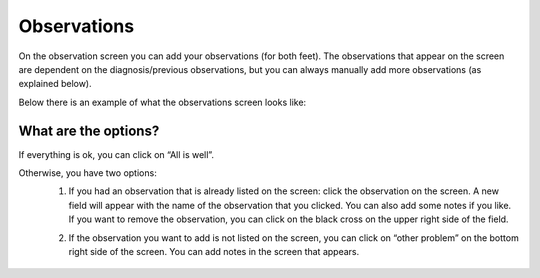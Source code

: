 ############
Observations
############

On the observation screen you can add your observations (for both feet). The observations that appear on the screen are dependent on the diagnosis/previous observations, but you can always manually add more observations (as explained below). 

Below there is an example of what the observations screen looks like:


.. image:: images/Observations.JPG
   :scale: 80 %


What are the options?
---------

If everything is ok, you can click on “All is well”. 

.. image:: images/Observations_1.JPG
   :scale: 80 %


Otherwise, you have two options:
   1. If you had an observation that is already listed on the screen: click the observation on the screen. A new field will appear with the name of the observation that you clicked. You can also add some notes if you like. If you want to remove the observation, you can click on the black cross on the upper right side of the field.
   
   .. image:: images/Observations_2.JPG
      :scale: 80 %
   
   
   .. image:: images/Observations_3.JPG
      :scale: 80 %
   
   
   2. If the observation you want to add is not listed on the screen, you can click on “other problem” on the bottom right side of the screen. You can add notes in the screen that appears.
   
    .. image:: images/Observations_4.JPG
      :scale: 80 %

   
 
